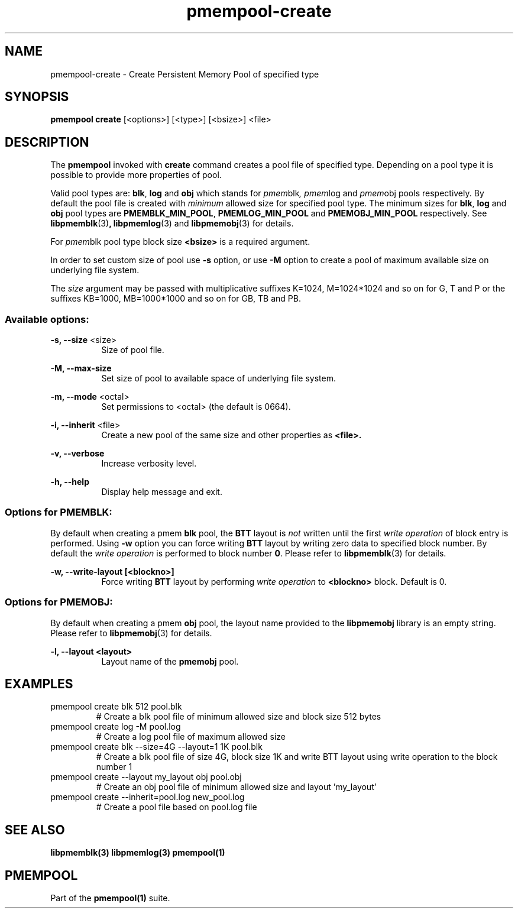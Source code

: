 .\"
.\" Copyright (c) 2014-2015, Intel Corporation
.\"
.\" Redistribution and use in source and binary forms, with or without
.\" modification, are permitted provided that the following conditions
.\" are met:
.\"
.\"     * Redistributions of source code must retain the above copyright
.\"       notice, this list of conditions and the following disclaimer.
.\"
.\"     * Redistributions in binary form must reproduce the above copyright
.\"       notice, this list of conditions and the following disclaimer in
.\"       the documentation and/or other materials provided with the
.\"       distribution.
.\"
.\"     * Neither the name of Intel Corporation nor the names of its
.\"       contributors may be used to endorse or promote products derived
.\"       from this software without specific prior written permission.
.\"
.\" THIS SOFTWARE IS PROVIDED BY THE COPYRIGHT HOLDERS AND CONTRIBUTORS
.\" "AS IS" AND ANY EXPRESS OR IMPLIED WARRANTIES, INCLUDING, BUT NOT
.\" LIMITED TO, THE IMPLIED WARRANTIES OF MERCHANTABILITY AND FITNESS FOR
.\" A PARTICULAR PURPOSE ARE DISCLAIMED. IN NO EVENT SHALL THE COPYRIGHT
.\" OWNER OR CONTRIBUTORS BE LIABLE FOR ANY DIRECT, INDIRECT, INCIDENTAL,
.\" SPECIAL, EXEMPLARY, OR CONSEQUENTIAL DAMAGES (INCLUDING, BUT NOT
.\" LIMITED TO, PROCUREMENT OF SUBSTITUTE GOODS OR SERVICES; LOSS OF USE,
.\" DATA, OR PROFITS; OR BUSINESS INTERRUPTION) HOWEVER CAUSED AND ON ANY
.\" THEORY OF LIABILITY, WHETHER IN CONTRACT, STRICT LIABILITY, OR TORT
.\" (INCLUDING NEGLIGENCE OR OTHERWISE) ARISING IN ANY WAY OUT OF THE USE
.\" OF THIS SOFTWARE, EVEN IF ADVISED OF THE POSSIBILITY OF SUCH DAMAGE.
.\"
.\"
.\" pmempool-create.1 -- man page for pmempool create command
.\"
.\" Format this man page with:
.\"	man -l pmempool-create.1
.\" or
.\"	groff -man -Tascii pmempool-create.1
.\"
.TH pmempool-create 1 "pmem Tools version 0.1" "NVM Library"
.SH NAME
pmempool-create \- Create Persistent Memory Pool of specified type
.SH SYNOPSIS
.B pmempool create
[<options>] [<type>] [<bsize>] <file>
.SH DESCRIPTION
The
.B pmempool
invoked with
.B create
command creates a pool file of specified type. Depending on a pool type it is
possible to provide more properties of pool.

Valid pool types are:
.BR blk ,
.BR log
and
.BR obj
which stands for
.IR pmem blk ,
.IR pmem log
and
.IR pmem obj
pools respectively.
By default the pool file is created with
.I minimum
allowed size for specified pool type. The minimum sizes for
.BR blk ,
.BR log
and
.BR obj
pool types are
.BR PMEMBLK_MIN_POOL ,
.BR PMEMLOG_MIN_POOL
and
.BR PMEMOBJ_MIN_POOL
respectively. See
.BR libpmemblk (3) ,
.BR libpmemlog (3)
and
.BR libpmemobj (3)
for details.

For
.IR pmem blk
pool type block size
.B <bsize>
is a required argument.

In order to set custom size of pool use
.B -s
option, or use
.B -M
option to create a pool of maximum available size on underlying file system.

The
.I size
argument may be passed with multiplicative suffixes K=1024, M=1024*1024
and so on for G, T and P or the suffixes KB=1000, MB=1000*1000 and so on for GB, TB and PB.
.SS "Available options:"
.PP
.B -s, --size
<size>
.RS 8
Size of pool file.
.RE
.PP
.B -M, --max-size
.RS 8
Set size of pool to available space of underlying file system.
.RE
.PP
.B -m, --mode
<octal>
.RS 8
Set permissions to <octal> (the default is 0664).
.RE
.PP
.B -i, --inherit
<file>
.RS 8
Create a new pool of the same size and other properties as
.B <file>.
.RE
.PP
.B -v, --verbose
.RS 8
Increase verbosity level.
.RE
.PP
.B -h, --help
.RS 8
Display help message and exit.
.RE
.SS "Options for PMEMBLK:"
.LP
By default when creating a pmem
.B blk
pool, the
.B BTT
layout is
.I not
written until the first
.I write operation
of block entry is performed. Using
.B -w
option you can force writing
.B BTT
layout by writing zero data to specified block number. By default the
.I write operation
is performed to block number
.BR 0 .
Please refer to
.BR libpmemblk (3)
for details.
.PP
.B -w, --write-layout [<blockno>]
.RS 8
Force writing
.B BTT
layout by performing
.I write operation
to
.B <blockno>
block. Default is 0.
.RE
.SS "Options for PMEMOBJ:"
.LP
By default when creating a pmem
.B obj
pool, the layout name provided to the
.B libpmemobj
library is an empty string.
Please refer to
.BR libpmemobj (3)
for details.
.PP
.B -l, --layout <layout>
.RS 8
Layout name of the
.B pmemobj
pool.
.RE
.SH EXAMPLES
.TP
pmempool create blk 512 pool.blk
# Create a blk pool file of minimum allowed size and block size 512 bytes
.TP
pmempool create log -M pool.log
# Create a log pool file of maximum allowed size
.TP
pmempool create blk --size=4G --layout=1 1K pool.blk
# Create a blk pool file of size 4G, block size 1K and write BTT layout using
write operation to the block number 1
.TP
pmempool create --layout my_layout obj pool.obj
# Create an obj pool file of minimum allowed size and layout 'my_layout'
.TP
pmempool create --inherit=pool.log new_pool.log
# Create a pool file based on pool.log file
.SH "SEE ALSO"
.B libpmemblk(3) libpmemlog(3) pmempool(1)
.SH "PMEMPOOL"
Part of the
.B pmempool(1)
suite.
